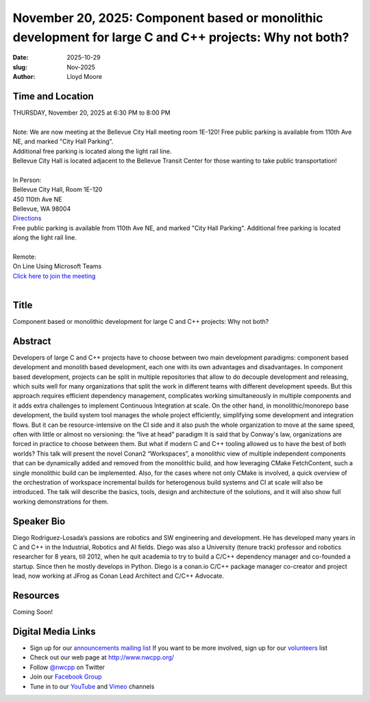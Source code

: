 November 20, 2025: Component based or monolithic development for large C and C++ projects: Why not both?
########################################################################################################

:date: 2025-10-29
:slug: Nov-2025
:author: Lloyd Moore

Time and Location
~~~~~~~~~~~~~~~~~
| THURSDAY, November 20, 2025 at 6:30 PM to 8:00 PM
|
| Note: We are now meeting at the Bellevue City Hall meeting room 1E-120! Free public parking is available from 110th Ave NE, and marked "City Hall Parking".
| Additional free parking is located along the light rail line.
| Bellevue City Hall is located adjacent to the Bellevue Transit Center for those wanting to take public transportation!
|
| In Person:
| Bellevue City Hall, Room 1E-120
| 450 110th Ave NE
| Bellevue, WA 98004
| `Directions <https://www.google.com/maps/place//@47.6144305,-122.1929512,18z?entry=ttu&g_ep=EgoyMDI1MDczMC4wIKXMDSoASAFQAw%3D%3D>`_
| Free public parking is available from 110th Ave NE, and marked "City Hall Parking". Additional free parking is located along the light rail line.
|
| Remote:
| On Line Using Microsoft Teams
| `Click here to join the meeting <https://teams.microsoft.com/l/meetup-join/19%3ameeting_YzBlOTYxNzUtNmQwZi00NzU1LWI4ZDctYzlkNDM0ZTMxYmFl%40thread.v2/0?context=%7b%22Tid%22%3a%22f45d2dfd-696a-4229-a0c7-ca3f187583fe%22%2c%22Oid%22%3a%22d709b655-8df5-4b36-92ee-2cd675614e8d%22%7d>`_
|

Title
~~~~~
Component based or monolithic development for large C and C++ projects: Why not both?

Abstract
~~~~~~~~~

Developers of large C and C++ projects have to choose between two main development paradigms: component based development and monolith based development, each one with its own advantages and disadvantages.
In component based development, projects can be split in multiple repositories that allow to do decouple development and releasing, which suits well for many organizations that split the work in different teams with different development speeds. But this approach requires efficient dependency management, complicates working simultaneously in multiple components and it adds extra challenges to implement Continuous Integration at scale.
On the other hand, in monolithic/monorepo base development, the build system tool manages the whole project efficiently, simplifying some development and integration flows. But it can be resource-intensive on the CI side and it also push the whole organization to move at the same speed, often with little or almost no versioning: the “live at head” paradigm
It is said that by Conway's law, organizations are forced in practice to choose between them. But what if modern C and C++ tooling allowed us to have the best of both worlds?
This talk will present the novel Conan2 “Workspaces”, a monolithic view of multiple independent components that can be dynamically added and removed from the monolithic build, and how leveraging CMake FetchContent, such a single monolithic build can be implemented.
Also, for the cases where not only CMake is involved, a quick overview of the orchestration of workspace incremental builds for heterogenous build systems and CI at scale will also be introduced.
The talk will describe the basics, tools, design and architecture of the solutions, and it will also show full working demonstrations for them.

Speaker Bio
~~~~~~~~~~~
Diego Rodriguez-Losada‘s passions are robotics and SW engineering and development. He has developed many years in C and C++ in the Industrial, Robotics and AI fields.
Diego was also a University (tenure track) professor and robotics researcher for 8 years, till 2012, when he quit academia to try to build a C/C++ dependency manager and co-founded a startup.
Since then he mostly develops in Python. Diego is a conan.io C/C++ package manager co-creator and project lead, now working at JFrog as Conan Lead Architect and C/C++ Advocate. 

Resources
~~~~~~~~~

Coming Soon!

Digital Media Links
~~~~~~~~~~~~~~~~~~~
* Sign up for our `announcements mailing list <http://groups.google.com/group/NwcppAnnounce>`_ If you want to be more involved, sign up for our `volunteers <http://groups.google.com/group/nwcpp-volunteers>`_ list
* Check out our web page at http://www.nwcpp.org/
* Follow `@nwcpp <http://twitter.com/nwcpp>`_ on Twitter
* Join our `Facebook Group <https://www.facebook.com/groups/344125680930/>`_
* Tune in to our `YouTube <http://www.youtube.com/user/NWCPP>`_ and `Vimeo <https://vimeo.com/nwcpp>`_ channels
